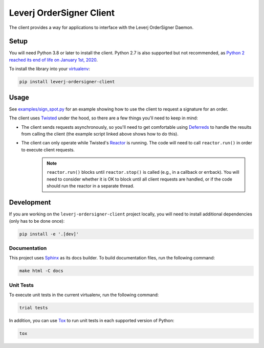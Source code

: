 Leverj OrderSigner Client
=========================
The client provides a way for applications to interface with the Leverj OrderSigner Daemon.

Setup
-----
You will need Python 3.8 or later to install the client.  Python 2.7 is also supported but not recommended, as `Python 2 reached its end of life on January 1st, 2020`_.

To install the library into your `virtualenv`_:

.. code-block:: bash

    pip install leverj-ordersigner-client

Usage
-----
See `examples/sign_spot.py <./examples/sign_spot.py>`_ for an example showing how to use the client to request a signature for an order.

The client uses `Twisted`_ under the hood, so there are a few things you'll need to keep in mind:

* The client sends requests asynchronously, so you'll need to get comfortable using `Deferreds`_ to handle the results from calling the client (the example script linked above shows how to do this).
* The client can only operate while Twisted's `Reactor`_ is running.  The code will need to call ``reactor.run()`` in order to execute client requests.
    .. note::
        ``reactor.run()`` blocks until ``reactor.stop()`` is called (e.g., in a callback or errback).  You will need to consider whether it is OK to block until all client requests are handled, or if the code should run the reactor in a separate thread.

Development
-----------
If you are working on the ``leverj-ordersigner-client`` project locally, you will need to install additional dependencies (only has to be done once):

.. code-block:: bash

    pip install -e '.[dev]'

Documentation
^^^^^^^^^^^^^
This project uses `Sphinx`_ as its docs builder.  To build documentation files, run the following command:

.. code-block:: bash

    make html -C docs

Unit Tests
^^^^^^^^^^
To execute unit tests in the current virtualenv, run the following command:

.. code-block:: bash

    trial tests

In addition, you can use `Tox`_ to run unit tests in each supported version of Python:

.. code-block:: bash

    tox

.. _Deferreds: https://twistedmatrix.com/documents/current/core/howto/defer.html
.. _Python 2 reached its end of life on January 1st, 2020: https://pip.pypa.io/en/latest/development/release-process/#python-2-support
.. _Reactor: https://twistedmatrix.com/documents/current/core/howto/reactor-basics.html
.. _Sphinx: https://www.sphinx-doc.org/en/master/
.. _Tox: https://tox.readthedocs.io/en/latest/
.. _Twisted: https://twistedmatrix.com/documents/current/core/howto/clients.html
.. _virtualenv: https://virtualenv.pypa.io/en/stable/
